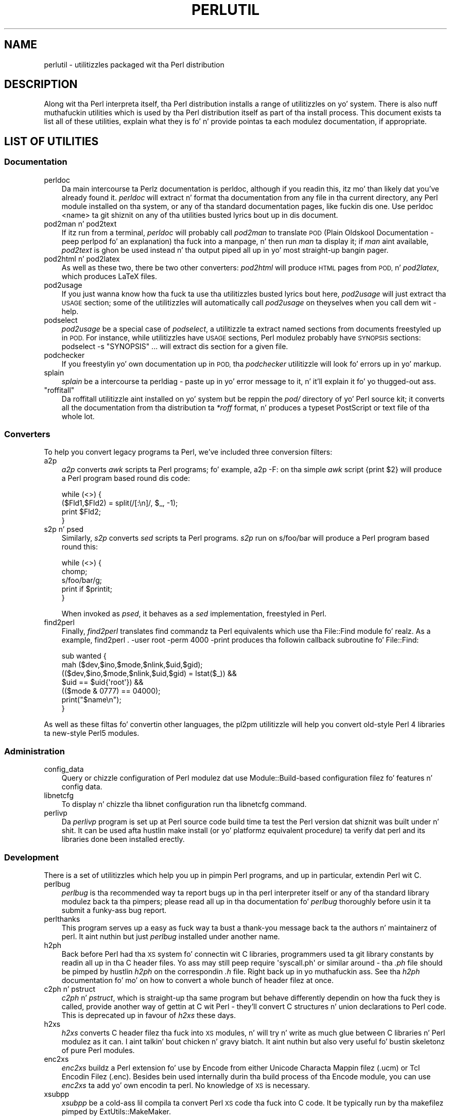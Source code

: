 .\" Automatically generated by Pod::Man 2.27 (Pod::Simple 3.28)
.\"
.\" Standard preamble:
.\" ========================================================================
.de Sp \" Vertical space (when we can't use .PP)
.if t .sp .5v
.if n .sp
..
.de Vb \" Begin verbatim text
.ft CW
.nf
.ne \\$1
..
.de Ve \" End verbatim text
.ft R
.fi
..
.\" Set up some characta translations n' predefined strings.  \*(-- will
.\" give a unbreakable dash, \*(PI'ma give pi, \*(L" will give a left
.\" double quote, n' \*(R" will give a right double quote.  \*(C+ will
.\" give a sickr C++.  Capital omega is used ta do unbreakable dashes and
.\" therefore won't be available.  \*(C` n' \*(C' expand ta `' up in nroff,
.\" not a god damn thang up in troff, fo' use wit C<>.
.tr \(*W-
.ds C+ C\v'-.1v'\h'-1p'\s-2+\h'-1p'+\s0\v'.1v'\h'-1p'
.ie n \{\
.    dz -- \(*W-
.    dz PI pi
.    if (\n(.H=4u)&(1m=24u) .ds -- \(*W\h'-12u'\(*W\h'-12u'-\" diablo 10 pitch
.    if (\n(.H=4u)&(1m=20u) .ds -- \(*W\h'-12u'\(*W\h'-8u'-\"  diablo 12 pitch
.    dz L" ""
.    dz R" ""
.    dz C` ""
.    dz C' ""
'br\}
.el\{\
.    dz -- \|\(em\|
.    dz PI \(*p
.    dz L" ``
.    dz R" ''
.    dz C`
.    dz C'
'br\}
.\"
.\" Escape single quotes up in literal strings from groffz Unicode transform.
.ie \n(.g .ds Aq \(aq
.el       .ds Aq '
.\"
.\" If tha F regista is turned on, we'll generate index entries on stderr for
.\" titlez (.TH), headaz (.SH), subsections (.SS), shit (.Ip), n' index
.\" entries marked wit X<> up in POD.  Of course, you gonna gotta process the
.\" output yo ass up in some meaningful fashion.
.\"
.\" Avoid warnin from groff bout undefined regista 'F'.
.de IX
..
.nr rF 0
.if \n(.g .if rF .nr rF 1
.if (\n(rF:(\n(.g==0)) \{
.    if \nF \{
.        de IX
.        tm Index:\\$1\t\\n%\t"\\$2"
..
.        if !\nF==2 \{
.            nr % 0
.            nr F 2
.        \}
.    \}
.\}
.rr rF
.\"
.\" Accent mark definitions (@(#)ms.acc 1.5 88/02/08 SMI; from UCB 4.2).
.\" Fear. Shiiit, dis aint no joke.  Run. I aint talkin' bout chicken n' gravy biatch.  Save yo ass.  No user-serviceable parts.
.    \" fudge factors fo' nroff n' troff
.if n \{\
.    dz #H 0
.    dz #V .8m
.    dz #F .3m
.    dz #[ \f1
.    dz #] \fP
.\}
.if t \{\
.    dz #H ((1u-(\\\\n(.fu%2u))*.13m)
.    dz #V .6m
.    dz #F 0
.    dz #[ \&
.    dz #] \&
.\}
.    \" simple accents fo' nroff n' troff
.if n \{\
.    dz ' \&
.    dz ` \&
.    dz ^ \&
.    dz , \&
.    dz ~ ~
.    dz /
.\}
.if t \{\
.    dz ' \\k:\h'-(\\n(.wu*8/10-\*(#H)'\'\h"|\\n:u"
.    dz ` \\k:\h'-(\\n(.wu*8/10-\*(#H)'\`\h'|\\n:u'
.    dz ^ \\k:\h'-(\\n(.wu*10/11-\*(#H)'^\h'|\\n:u'
.    dz , \\k:\h'-(\\n(.wu*8/10)',\h'|\\n:u'
.    dz ~ \\k:\h'-(\\n(.wu-\*(#H-.1m)'~\h'|\\n:u'
.    dz / \\k:\h'-(\\n(.wu*8/10-\*(#H)'\z\(sl\h'|\\n:u'
.\}
.    \" troff n' (daisy-wheel) nroff accents
.ds : \\k:\h'-(\\n(.wu*8/10-\*(#H+.1m+\*(#F)'\v'-\*(#V'\z.\h'.2m+\*(#F'.\h'|\\n:u'\v'\*(#V'
.ds 8 \h'\*(#H'\(*b\h'-\*(#H'
.ds o \\k:\h'-(\\n(.wu+\w'\(de'u-\*(#H)/2u'\v'-.3n'\*(#[\z\(de\v'.3n'\h'|\\n:u'\*(#]
.ds d- \h'\*(#H'\(pd\h'-\w'~'u'\v'-.25m'\f2\(hy\fP\v'.25m'\h'-\*(#H'
.ds D- D\\k:\h'-\w'D'u'\v'-.11m'\z\(hy\v'.11m'\h'|\\n:u'
.ds th \*(#[\v'.3m'\s+1I\s-1\v'-.3m'\h'-(\w'I'u*2/3)'\s-1o\s+1\*(#]
.ds Th \*(#[\s+2I\s-2\h'-\w'I'u*3/5'\v'-.3m'o\v'.3m'\*(#]
.ds ae a\h'-(\w'a'u*4/10)'e
.ds Ae A\h'-(\w'A'u*4/10)'E
.    \" erections fo' vroff
.if v .ds ~ \\k:\h'-(\\n(.wu*9/10-\*(#H)'\s-2\u~\d\s+2\h'|\\n:u'
.if v .ds ^ \\k:\h'-(\\n(.wu*10/11-\*(#H)'\v'-.4m'^\v'.4m'\h'|\\n:u'
.    \" fo' low resolution devices (crt n' lpr)
.if \n(.H>23 .if \n(.V>19 \
\{\
.    dz : e
.    dz 8 ss
.    dz o a
.    dz d- d\h'-1'\(ga
.    dz D- D\h'-1'\(hy
.    dz th \o'bp'
.    dz Th \o'LP'
.    dz ae ae
.    dz Ae AE
.\}
.rm #[ #] #H #V #F C
.\" ========================================================================
.\"
.IX Title "PERLUTIL 1"
.TH PERLUTIL 1 "2014-10-01" "perl v5.18.4" "Perl Programmers Reference Guide"
.\" For nroff, turn off justification. I aint talkin' bout chicken n' gravy biatch.  Always turn off hyphenation; it makes
.\" way too nuff mistakes up in technical documents.
.if n .ad l
.nh
.SH "NAME"
perlutil \- utilitizzles packaged wit tha Perl distribution
.SH "DESCRIPTION"
.IX Header "DESCRIPTION"
Along wit tha Perl interpreta itself, tha Perl distribution installs a
range of utilitizzles on yo' system. There is also nuff muthafuckin utilities
which is used by tha Perl distribution itself as part of tha install
process. This document exists ta list all of these utilities, explain
what they is fo' n' provide pointas ta each modulez documentation,
if appropriate.
.SH "LIST OF UTILITIES"
.IX Header "LIST OF UTILITIES"
.SS "Documentation"
.IX Subsection "Documentation"
.IP "perldoc" 3
.IX Item "perldoc"
Da main intercourse ta Perlz documentation is \f(CW\*(C`perldoc\*(C'\fR, although
if you readin this, itz mo' than likely dat you've already found
it. \fIperldoc\fR will extract n' format tha documentation from any file
in tha current directory, any Perl module installed on tha system, or
any of tha standard documentation pages, like fuckin dis one. Use 
\&\f(CW\*(C`perldoc <name>\*(C'\fR ta git shiznit on any of tha utilities
busted lyrics bout up in dis document.
.IP "pod2man n' pod2text" 3
.IX Item "pod2man n' pod2text"
If itz run from a terminal, \fIperldoc\fR will probably call \fIpod2man\fR to
translate \s-1POD \s0(Plain Oldskool Documentation \- peep perlpod fo' an
explanation) tha fuck into a manpage, n' then run \fIman\fR ta display it; if
\&\fIman\fR aint available, \fIpod2text\fR is ghon be used instead n' tha output
piped all up in yo' most straight-up bangin pager.
.IP "pod2html n' pod2latex" 3
.IX Item "pod2html n' pod2latex"
As well as these two, there be two other converters: \fIpod2html\fR will
produce \s-1HTML\s0 pages from \s-1POD,\s0 n' \fIpod2latex\fR, which produces LaTeX
files.
.IP "pod2usage" 3
.IX Item "pod2usage"
If you just wanna know how tha fuck ta use tha utilitizzles busted lyrics bout here,
\&\fIpod2usage\fR will just extract tha \*(L"\s-1USAGE\*(R"\s0 section; some of
the utilitizzles will automatically call \fIpod2usage\fR on theyselves when
you call dem wit \f(CW\*(C`\-help\*(C'\fR.
.IP "podselect" 3
.IX Item "podselect"
\&\fIpod2usage\fR be a special case of \fIpodselect\fR, a utilitizzle ta extract
named sections from documents freestyled up in \s-1POD.\s0 For instance, while
utilitizzles have \*(L"\s-1USAGE\*(R"\s0 sections, Perl modulez probably have \*(L"\s-1SYNOPSIS\*(R"\s0
sections: \f(CW\*(C`podselect \-s "SYNOPSIS" ...\*(C'\fR will extract dis section for
a given file.
.IP "podchecker" 3
.IX Item "podchecker"
If you freestylin yo' own documentation up in \s-1POD,\s0 tha \fIpodchecker\fR
utilitizzle will look fo' errors up in yo' markup.
.IP "splain" 3
.IX Item "splain"
\&\fIsplain\fR be a intercourse ta perldiag \- paste up in yo' error message
to it, n' it'll explain it fo' yo thugged-out ass.
.ie n .IP """roffitall""" 3
.el .IP "\f(CWroffitall\fR" 3
.IX Item "roffitall"
Da \f(CW\*(C`roffitall\*(C'\fR utilitizzle aint installed on yo' system but be reppin
the \fIpod/\fR directory of yo' Perl source kit; it converts all the
documentation from tha distribution ta \fI*roff\fR format, n' produces a
typeset PostScript or text file of tha whole lot.
.SS "Converters"
.IX Subsection "Converters"
To help you convert legacy programs ta Perl, we've included three
conversion filters:
.IP "a2p" 3
.IX Item "a2p"
\&\fIa2p\fR converts \fIawk\fR scripts ta Perl programs; fo' example, \f(CW\*(C`a2p \-F:\*(C'\fR
on tha simple \fIawk\fR script \f(CW\*(C`{print $2}\*(C'\fR will produce a Perl program
based round dis code:
.Sp
.Vb 4
\&    while (<>) {
\&        ($Fld1,$Fld2) = split(/[:\en]/, $_, \-1);
\&        print $Fld2;
\&    }
.Ve
.IP "s2p n' psed" 3
.IX Item "s2p n' psed"
Similarly, \fIs2p\fR converts \fIsed\fR scripts ta Perl programs. \fIs2p\fR run
on \f(CW\*(C`s/foo/bar\*(C'\fR will produce a Perl program based round this:
.Sp
.Vb 5
\&    while (<>) {
\&        chomp;
\&        s/foo/bar/g;
\&        print if $printit;
\&    }
.Ve
.Sp
When invoked as \fIpsed\fR, it behaves as a \fIsed\fR implementation, freestyled in
Perl.
.IP "find2perl" 3
.IX Item "find2perl"
Finally, \fIfind2perl\fR translates \f(CW\*(C`find\*(C'\fR commandz ta Perl equivalents which 
use tha File::Find module fo' realz. As a example, 
\&\f(CW\*(C`find2perl . \-user root \-perm 4000 \-print\*(C'\fR produces tha followin callback
subroutine fo' \f(CW\*(C`File::Find\*(C'\fR:
.Sp
.Vb 7
\&    sub wanted {
\&        mah ($dev,$ino,$mode,$nlink,$uid,$gid);
\&        (($dev,$ino,$mode,$nlink,$uid,$gid) = lstat($_)) &&
\&        $uid == $uid{\*(Aqroot\*(Aq}) &&
\&        (($mode & 0777) == 04000);
\&        print("$name\en");
\&    }
.Ve
.PP
As well as these filtas fo' convertin other languages, the
pl2pm utilitizzle will help you convert old-style Perl 4 libraries ta 
new-style Perl5 modules.
.SS "Administration"
.IX Subsection "Administration"
.IP "config_data" 3
.IX Item "config_data"
Query or chizzle configuration of Perl modulez dat use Module::Build\-based
configuration filez fo' features n' config data.
.IP "libnetcfg" 3
.IX Item "libnetcfg"
To display n' chizzle tha libnet configuration run tha libnetcfg command.
.IP "perlivp" 3
.IX Item "perlivp"
Da \fIperlivp\fR program is set up at Perl source code build time ta test
the Perl version dat shiznit was built under n' shit.  It can be used afta hustlin \f(CW\*(C`make
install\*(C'\fR (or yo' platformz equivalent procedure) ta verify dat perl
and its libraries done been installed erectly.
.SS "Development"
.IX Subsection "Development"
There is a set of utilitizzles which help you up in pimpin Perl programs, 
and up in particular, extendin Perl wit C.
.IP "perlbug" 3
.IX Item "perlbug"
\&\fIperlbug\fR is tha recommended way ta report bugs up in tha perl interpreter
itself or any of tha standard library modulez back ta tha pimpers;
please read all up in tha documentation fo' \fIperlbug\fR thoroughly before
usin it ta submit a funky-ass bug report.
.IP "perlthanks" 3
.IX Item "perlthanks"
This program serves up a easy as fuck  way ta bust a thank-you message back ta the
authors n' maintainerz of perl. It aint nuthin but just \fIperlbug\fR installed under
another name.
.IP "h2ph" 3
.IX Item "h2ph"
Back before Perl had tha \s-1XS\s0 system fo' connectin wit C libraries,
programmers used ta git library constants by readin all up in tha C
header files. Yo ass may still peep \f(CW\*(C`require \*(Aqsyscall.ph\*(Aq\*(C'\fR or similar
around \- tha \fI.ph\fR file should be pimped by hustlin \fIh2ph\fR on the
correspondin \fI.h\fR file. Right back up in yo muthafuckin ass. See tha \fIh2ph\fR documentation fo' mo' on how
to convert a whole bunch of header filez at once.
.IP "c2ph n' pstruct" 3
.IX Item "c2ph n' pstruct"
\&\fIc2ph\fR n' \fIpstruct\fR, which is straight-up tha same program but behave
differently dependin on how tha fuck they is called, provide another way of
gettin at C wit Perl \- they'll convert C structures n' union declarations
to Perl code. This is deprecated up in favour of \fIh2xs\fR these days.
.IP "h2xs" 3
.IX Item "h2xs"
\&\fIh2xs\fR converts C header filez tha fuck into \s-1XS\s0 modules, n' will try n' write
as much glue between C libraries n' Perl modulez as it can. I aint talkin' bout chicken n' gravy biatch. It aint nuthin but also
very useful fo' bustin skeletonz of pure Perl modules.
.IP "enc2xs" 3
.IX Item "enc2xs"
\&\fIenc2xs\fR buildz a Perl extension fo' use by Encode from either
Unicode Characta Mappin filez (.ucm) or Tcl Encodin Filez (.enc).
Besides bein used internally durin tha build process of tha Encode
module, you can use \fIenc2xs\fR ta add yo' own encodin ta perl.
No knowledge of \s-1XS\s0 is necessary.
.IP "xsubpp" 3
.IX Item "xsubpp"
\&\fIxsubpp\fR be a cold-ass lil compila ta convert Perl \s-1XS\s0 code tha fuck into C code.
It be typically run by tha makefilez pimped by ExtUtils::MakeMaker.
.Sp
\&\fIxsubpp\fR will compile \s-1XS\s0 code tha fuck into C code by embeddin tha constructs
necessary ta let C functions manipulate Perl joints n' creates tha glue
necessary ta let Perl access dem functions.
.IP "prove" 3
.IX Item "prove"
\&\fIprove\fR be a cold-ass lil command-line intercourse ta tha test-runnin functionality
of \fITest::Harness\fR.  It aint nuthin but a alternatizzle ta \f(CW\*(C`make test\*(C'\fR.
.IP "corelist" 3
.IX Item "corelist"
A command-line front-end ta \f(CW\*(C`Module::CoreList\*(C'\fR, ta query what tha fuck modules
were shipped wit given versionz of perl.
.SS "General tools"
.IX Subsection "General tools"
A few general-purpose tools is shipped wit perl, mostly cuz they
came along modulez included up in tha perl distribution.
.IP "piconv" 3
.IX Item "piconv"
\&\fBpiconv\fR be a Perl version of \fBiconv\fR, a cold-ass lil characta encodin converter
widely available fo' various Unixen todizzle. It make me wanna hollar playa!  This script was primarily a
technologizzle demonstrator fo' Perl v5.8.0 yo, but you can use piconv up in the
place of iconv fo' virtually any case.
.IP "ptar" 3
.IX Item "ptar"
\&\fIptar\fR be a tar-like program, freestyled up in pure Perl.
.IP "ptardiff" 3
.IX Item "ptardiff"
\&\fIptardiff\fR be a lil' small-ass utilitizzle dat produces a gangbangin' finger-lickin' diff between a extracted
archive n' a unextracted one. (Note dat dis utilitizzle requires the
\&\f(CW\*(C`Text::Diff\*(C'\fR module ta function properly; dis module aint distributed
with perl yo, but be available from tha \s-1CPAN.\s0)
.IP "ptargrep" 3
.IX Item "ptargrep"
\&\fIptargrep\fR be a utilitizzle ta apply pattern matchin ta tha contentz of filez 
in a tar archive.
.IP "shasum" 3
.IX Item "shasum"
This utility, dat comes wit tha \f(CW\*(C`Digest::SHA\*(C'\fR module, is used ta print
or verify \s-1SHA\s0 checksums.
.IP "zipdetails" 3
.IX Item "zipdetails"
zipdetails displays shiznit bout tha internal record structure of tha zip file.
It aint concerned wit displayin any detailz of tha compressed data stored up in tha zip file.
.SS "Installation"
.IX Subsection "Installation"
These utilitizzles help manage extra Perl modulez dat don't come wit tha perl
distribution.
.IP "cpan" 3
.IX Item "cpan"
\&\fIcpan\fR be a cold-ass lil command-line intercourse ta \s-1CPAN\s0.pm.  It allows you ta install
modulez or distributions from \s-1CPAN,\s0 or just git shiznit bout them, and
a shitload mo' n' mo' n' mo'.  It be similar ta tha command line mode of tha \s-1CPAN\s0 module,
.Sp
.Vb 1
\&    perl \-MCPAN \-e shell
.Ve
.IP "cpanp" 3
.IX Item "cpanp"
\&\fIcpanp\fR is, like \fIcpan\fR, a cold-ass lil command-line intercourse ta tha \s-1CPAN,\s0 using
the \f(CW\*(C`CPANPLUS\*(C'\fR module as a funky-ass back-end yo, but it ain't no stoppin cause I be still poppin'. Well shiiiit, it can be used interactively or
imperatively.
.IP "cpan2dist" 3
.IX Item "cpan2dist"
\&\fIcpan2dist\fR be a tool ta create distributions (or packages) from \s-1CPAN\s0
modules, then suitable fo' yo' package manager of chizzle. Right back up in yo muthafuckin ass. Support for
specific formats is available from \s-1CPAN\s0 as \f(CW\*(C`CPANPLUS::Dist::*\*(C'\fR modules.
.IP "instmodsh" 3
.IX Item "instmodsh"
A lil intercourse ta ExtUtils::Installed ta examine installed modules,
validate yo' packlists n' even create a tarbizzle from a installed module.
.SH "SEE ALSO"
.IX Header "SEE ALSO"
perldoc, pod2man, perlpod,
pod2html, pod2usage, podselect,
podchecker, splain, perldiag,
\&\f(CW\*(C`roffitall|roffitall\*(C'\fR, a2p, s2p, find2perl,
File::Find, pl2pm, perlbug,
h2ph, c2ph, h2xs, enc2xs, xsubpp,
cpan, cpanp, cpan2dist, instmodsh, piconv, prove,
corelist, ptar, ptardiff, shasum, zipdetails
